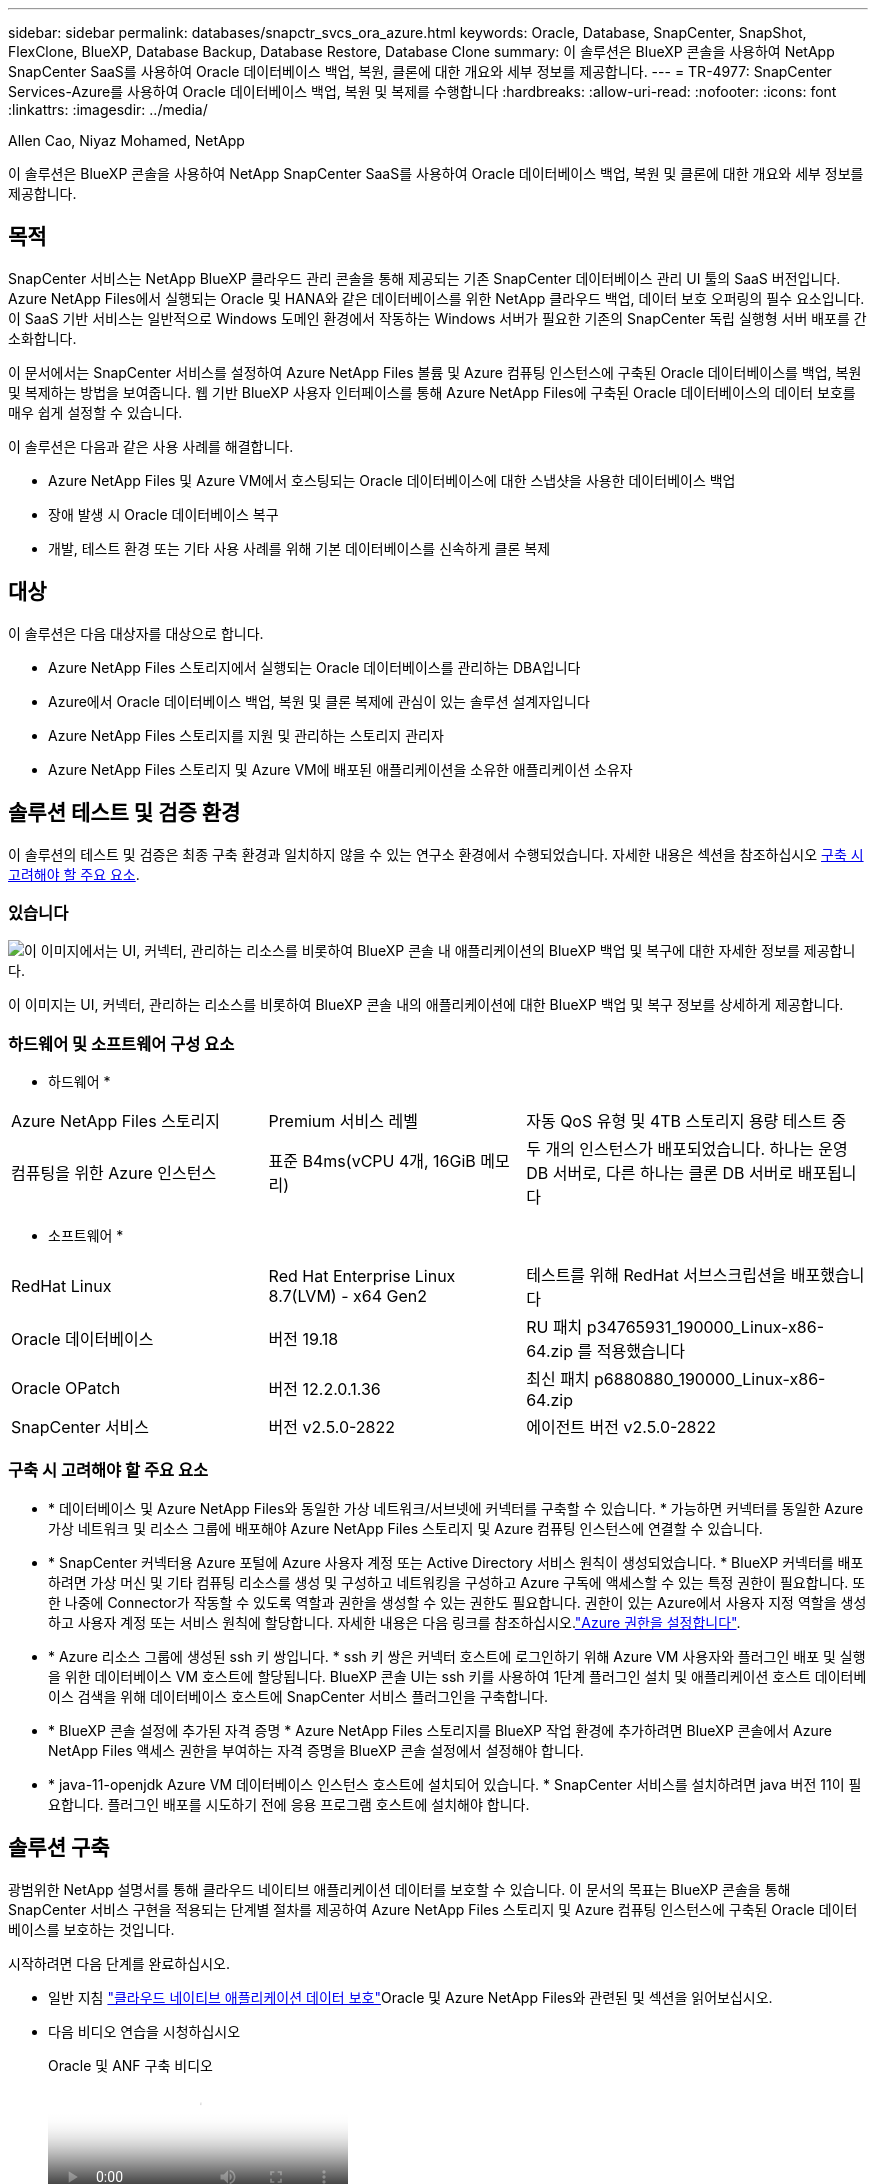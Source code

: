 ---
sidebar: sidebar 
permalink: databases/snapctr_svcs_ora_azure.html 
keywords: Oracle, Database, SnapCenter, SnapShot, FlexClone, BlueXP, Database Backup, Database Restore, Database Clone 
summary: 이 솔루션은 BlueXP 콘솔을 사용하여 NetApp SnapCenter SaaS를 사용하여 Oracle 데이터베이스 백업, 복원, 클론에 대한 개요와 세부 정보를 제공합니다. 
---
= TR-4977: SnapCenter Services-Azure를 사용하여 Oracle 데이터베이스 백업, 복원 및 복제를 수행합니다
:hardbreaks:
:allow-uri-read: 
:nofooter: 
:icons: font
:linkattrs: 
:imagesdir: ../media/


Allen Cao, Niyaz Mohamed, NetApp

[role="lead"]
이 솔루션은 BlueXP 콘솔을 사용하여 NetApp SnapCenter SaaS를 사용하여 Oracle 데이터베이스 백업, 복원 및 클론에 대한 개요와 세부 정보를 제공합니다.



== 목적

SnapCenter 서비스는 NetApp BlueXP 클라우드 관리 콘솔을 통해 제공되는 기존 SnapCenter 데이터베이스 관리 UI 툴의 SaaS 버전입니다. Azure NetApp Files에서 실행되는 Oracle 및 HANA와 같은 데이터베이스를 위한 NetApp 클라우드 백업, 데이터 보호 오퍼링의 필수 요소입니다. 이 SaaS 기반 서비스는 일반적으로 Windows 도메인 환경에서 작동하는 Windows 서버가 필요한 기존의 SnapCenter 독립 실행형 서버 배포를 간소화합니다.

이 문서에서는 SnapCenter 서비스를 설정하여 Azure NetApp Files 볼륨 및 Azure 컴퓨팅 인스턴스에 구축된 Oracle 데이터베이스를 백업, 복원 및 복제하는 방법을 보여줍니다. 웹 기반 BlueXP 사용자 인터페이스를 통해 Azure NetApp Files에 구축된 Oracle 데이터베이스의 데이터 보호를 매우 쉽게 설정할 수 있습니다.

이 솔루션은 다음과 같은 사용 사례를 해결합니다.

* Azure NetApp Files 및 Azure VM에서 호스팅되는 Oracle 데이터베이스에 대한 스냅샷을 사용한 데이터베이스 백업
* 장애 발생 시 Oracle 데이터베이스 복구
* 개발, 테스트 환경 또는 기타 사용 사례를 위해 기본 데이터베이스를 신속하게 클론 복제




== 대상

이 솔루션은 다음 대상자를 대상으로 합니다.

* Azure NetApp Files 스토리지에서 실행되는 Oracle 데이터베이스를 관리하는 DBA입니다
* Azure에서 Oracle 데이터베이스 백업, 복원 및 클론 복제에 관심이 있는 솔루션 설계자입니다
* Azure NetApp Files 스토리지를 지원 및 관리하는 스토리지 관리자
* Azure NetApp Files 스토리지 및 Azure VM에 배포된 애플리케이션을 소유한 애플리케이션 소유자




== 솔루션 테스트 및 검증 환경

이 솔루션의 테스트 및 검증은 최종 구축 환경과 일치하지 않을 수 있는 연구소 환경에서 수행되었습니다. 자세한 내용은 섹션을 참조하십시오 <<구축 시 고려해야 할 주요 요소>>.



=== 있습니다

image:snapctr_svcs_azure_architect.png["이 이미지에서는 UI, 커넥터, 관리하는 리소스를 비롯하여 BlueXP 콘솔 내 애플리케이션의 BlueXP 백업 및 복구에 대한 자세한 정보를 제공합니다."]

이 이미지는 UI, 커넥터, 관리하는 리소스를 비롯하여 BlueXP 콘솔 내의 애플리케이션에 대한 BlueXP 백업 및 복구 정보를 상세하게 제공합니다.



=== 하드웨어 및 소프트웨어 구성 요소

* 하드웨어 *

[cols="30%, 30%, 40%"]
|===


| Azure NetApp Files 스토리지 | Premium 서비스 레벨 | 자동 QoS 유형 및 4TB 스토리지 용량 테스트 중 


| 컴퓨팅을 위한 Azure 인스턴스 | 표준 B4ms(vCPU 4개, 16GiB 메모리) | 두 개의 인스턴스가 배포되었습니다. 하나는 운영 DB 서버로, 다른 하나는 클론 DB 서버로 배포됩니다 
|===
* 소프트웨어 *

[cols="30%, 30%, 40%"]
|===


| RedHat Linux | Red Hat Enterprise Linux 8.7(LVM) - x64 Gen2 | 테스트를 위해 RedHat 서브스크립션을 배포했습니다 


| Oracle 데이터베이스 | 버전 19.18 | RU 패치 p34765931_190000_Linux-x86-64.zip 를 적용했습니다 


| Oracle OPatch | 버전 12.2.0.1.36 | 최신 패치 p6880880_190000_Linux-x86-64.zip 


| SnapCenter 서비스 | 버전 v2.5.0-2822 | 에이전트 버전 v2.5.0-2822 
|===


=== 구축 시 고려해야 할 주요 요소

* * 데이터베이스 및 Azure NetApp Files와 동일한 가상 네트워크/서브넷에 커넥터를 구축할 수 있습니다. * 가능하면 커넥터를 동일한 Azure 가상 네트워크 및 리소스 그룹에 배포해야 Azure NetApp Files 스토리지 및 Azure 컴퓨팅 인스턴스에 연결할 수 있습니다.
* * SnapCenter 커넥터용 Azure 포털에 Azure 사용자 계정 또는 Active Directory 서비스 원칙이 생성되었습니다. * BlueXP 커넥터를 배포하려면 가상 머신 및 기타 컴퓨팅 리소스를 생성 및 구성하고 네트워킹을 구성하고 Azure 구독에 액세스할 수 있는 특정 권한이 필요합니다. 또한 나중에 Connector가 작동할 수 있도록 역할과 권한을 생성할 수 있는 권한도 필요합니다. 권한이 있는 Azure에서 사용자 지정 역할을 생성하고 사용자 계정 또는 서비스 원칙에 할당합니다. 자세한 내용은 다음 링크를 참조하십시오.link:https://docs.netapp.com/us-en/bluexp-setup-admin/task-set-up-permissions-azure.html#set-up-permissions-to-create-the-connector-from-bluexp["Azure 권한을 설정합니다"^].
* * Azure 리소스 그룹에 생성된 ssh 키 쌍입니다. * ssh 키 쌍은 커넥터 호스트에 로그인하기 위해 Azure VM 사용자와 플러그인 배포 및 실행을 위한 데이터베이스 VM 호스트에 할당됩니다. BlueXP 콘솔 UI는 ssh 키를 사용하여 1단계 플러그인 설치 및 애플리케이션 호스트 데이터베이스 검색을 위해 데이터베이스 호스트에 SnapCenter 서비스 플러그인을 구축합니다.
* * BlueXP 콘솔 설정에 추가된 자격 증명 * Azure NetApp Files 스토리지를 BlueXP 작업 환경에 추가하려면 BlueXP 콘솔에서 Azure NetApp Files 액세스 권한을 부여하는 자격 증명을 BlueXP 콘솔 설정에서 설정해야 합니다.
* * java-11-openjdk Azure VM 데이터베이스 인스턴스 호스트에 설치되어 있습니다. * SnapCenter 서비스를 설치하려면 java 버전 11이 필요합니다. 플러그인 배포를 시도하기 전에 응용 프로그램 호스트에 설치해야 합니다.




== 솔루션 구축

광범위한 NetApp 설명서를 통해 클라우드 네이티브 애플리케이션 데이터를 보호할 수 있습니다. 이 문서의 목표는 BlueXP 콘솔을 통해 SnapCenter 서비스 구현을 적용되는 단계별 절차를 제공하여 Azure NetApp Files 스토리지 및 Azure 컴퓨팅 인스턴스에 구축된 Oracle 데이터베이스를 보호하는 것입니다.

시작하려면 다음 단계를 완료하십시오.

*  일반 지침 link:https://docs.netapp.com/us-en/bluexp-backup-recovery/["클라우드 네이티브 애플리케이션 데이터 보호"^]Oracle 및 Azure NetApp Files와 관련된 및 섹션을 읽어보십시오.
* 다음 비디오 연습을 시청하십시오
+
.Oracle 및 ANF 구축 비디오
video::48adf2d8-3f5e-4ab3-b25c-b04a014635ac[panopto]




=== SnapCenter 서비스 구축을 위한 사전 요구 사항

[%collapsible%open]
====
배포에는 다음과 같은 사전 요구 사항이 필요합니다.

. Oracle 데이터베이스가 완벽하게 구축되고 실행되는 Azure VM 인스턴스의 운영 Oracle 데이터베이스 서버입니다.
. 하드웨어 구성 요소 섹션에 나와 있는 데이터베이스 스토리지 요구 사항을 충족할 수 있는 용량이 있는 Azure에 구축된 Azure NetApp Files 스토리지 서비스 용량 풀입니다.
. 개발/테스트 워크로드 또는 운영 Oracle 데이터베이스의 전체 데이터 세트가 필요한 사용 사례를 지원하기 위해 대체 호스트에 Oracle 데이터베이스 클론 복제를 테스트하는 데 사용할 수 있는 Azure VM 인스턴스의 보조 데이터베이스 서버입니다.
. Azure NetApp Files 및 Azure 컴퓨팅 인스턴스에서 Oracle 데이터베이스 구축에 대한 자세한 내용은 을 참조하십시오 link:azure_ora_nfile_usecase.html["Azure NetApp Files에서 Oracle 데이터베이스 구축 및 보호"^].


====


=== BlueXP 준비 과정

[%collapsible%open]
====
. 링크를 사용하십시오 link:https://console.bluexp.netapp.com/["NetApp BlueXP"] BlueXP 콘솔 액세스를 등록하려면
. Azure 사용자 계정 또는 Active Directory 서비스 원칙을 만들고 Azure 커넥터 배포를 위한 Azure 포털에서 역할에 대한 권한을 부여합니다.
. BlueXP를 설정하여 Azure 리소스를 관리하도록 설정하려면 BlueXP가 Azure Active Directory 서비스 주체의 세부 정보와 함께 BlueXP 자격 증명을 추가합니다. 이 서비스 기본 애플리케이션의 클라이언트 비밀(클라이언트 암호)인 Azure Active Directory(앱 클라이언트 ID)로 인증할 수 있습니다. 및 조직의 Active Directory ID(테넌트 ID)를 입력합니다.
. 또한 커넥터 프로비저닝 및 데이터베이스 플러그인 설치를 위해 Azure 가상 네트워크, 리소스 그룹, 보안 그룹, VM 액세스를 위한 SSH 키 등이 필요합니다.


====


=== SnapCenter 서비스용 커넥터를 배포합니다

[%collapsible%open]
====
. BlueXP 콘솔에 로그인합니다.
+
image:snapctr_svcs_connector_02-canvas.png["GUI에서 이 단계를 보여 주는 스크린샷"]

. 커넥터 * 드롭다운 화살표 및 * 커넥터 추가 * 를 클릭하여 커넥터 프로비저닝 워크플로를 시작합니다.
+
image:snapctr_svcs_connector_03-addc.png["GUI에서 이 단계를 보여 주는 스크린샷"]

. 클라우드 공급자를 선택합니다(이 경우 * Microsoft Azure *).
+
image:snapctr_svcs_connector_04-azure.png["GUI에서 이 단계를 보여 주는 스크린샷"]

. Azure 계정에 이미 설정된 경우 * 권한 *, * 인증 * 및 * 네트워킹 * 단계를 건너뜁니다. 그렇지 않은 경우 계속하기 전에 이러한 구성을 수행해야 합니다. 여기에서 이전 섹션에서 참조된 Azure 정책에 대한 사용 권한을 검색할 수도 있습니다."<<BlueXP 준비 과정>>있습니다."
+
image:snapctr_svcs_connector_05-azure.png["GUI에서 이 단계를 보여 주는 스크린샷"]

. 커넥터를 구성하려면 * 배포로 건너뛰기 * 를 클릭하십시오 * 가상 머신 인증 *. 커넥터 OS 인증을 위한 BlueXP 준비 과정에서 Azure 리소스 그룹에서 생성한 SSH 키 쌍을 추가합니다.
+
image:snapctr_svcs_connector_06-azure.png["GUI에서 이 단계를 보여 주는 스크린샷"]

. 커넥터 인스턴스의 이름을 입력하고 * 생성 * 을 선택하고 * 세부 정보 * 아래에서 기본 * 역할 이름 * 을 수락한 다음 Azure 계정 구독을 선택합니다.
+
image:snapctr_svcs_connector_07-azure.png["GUI에서 이 단계를 보여 주는 스크린샷"]

. 적절한 * VNet *, * Subnet * 로 네트워킹을 구성하고 * Public IP * 를 비활성화하되, Azure 환경에서 커넥터에 인터넷 액세스가 있는지 확인하십시오.
+
image:snapctr_svcs_connector_08-azure.png["GUI에서 이 단계를 보여 주는 스크린샷"]

. HTTP, HTTPS 및 SSH 액세스를 허용하는 커넥터에 대한 * 보안 그룹 * 을 구성합니다.
+
image:snapctr_svcs_connector_09-azure.png["GUI에서 이 단계를 보여 주는 스크린샷"]

. 요약 페이지를 검토하고 커넥터 생성을 시작하려면 * 추가 * 를 클릭합니다. 일반적으로 배포를 완료하는 데 약 10분이 소요됩니다. 완료되면 커넥터 인스턴스 VM이 Azure 포털에 나타납니다.
+
image:snapctr_svcs_connector_10-azure.png["GUI에서 이 단계를 보여 주는 스크린샷"]

. 커넥터가 배포되면 새로 만든 커넥터가 * 커넥터 * 드롭다운 아래에 나타납니다.
+
image:snapctr_svcs_connector_11-azure.png["GUI에서 이 단계를 보여 주는 스크린샷"]



====


=== Azure 리소스 액세스를 위한 BlueXP에서 자격 증명을 정의합니다

[%collapsible%open]
====
. BlueXP 콘솔 오른쪽 위의 설정 아이콘을 클릭하여 * 계정 자격 증명 * 페이지를 열고 * 자격 증명 추가 * 를 클릭하여 자격 증명 구성 워크플로우를 시작합니다.
+
image:snapctr_svcs_credential_01-azure.png["GUI에서 이 단계를 보여 주는 스크린샷"]

. 자격 증명 위치를 - * Microsoft Azure-BlueXP * 로 선택합니다.
+
image:snapctr_svcs_credential_02-azure.png["GUI에서 이 단계를 보여 주는 스크린샷"]

. 이전 BlueXP 온보딩 프로세스에서 수집되어야 하는 적절한 * 클라이언트 암호 *, * 클라이언트 ID * 및 * 테넌트 ID * 를 사용하여 Azure 자격 증명을 정의합니다.
+
image:snapctr_svcs_credential_03-azure.png["GUI에서 이 단계를 보여 주는 스크린샷"]

. 검토 및 * 추가 *. image:snapctr_svcs_credential_04-azure.png["GUI에서 이 단계를 보여 주는 스크린샷"]
. 마켓플레이스 구독 * 을 자격 증명과 연결해야 할 수도 있습니다. image:snapctr_svcs_credential_05-azure.png["GUI에서 이 단계를 보여 주는 스크린샷"]


====


=== SnapCenter 서비스 설정

[%collapsible%open]
====
Azure 자격 증명이 구성되어 있으면 이제 다음 절차에 따라 SnapCenter 서비스를 설정할 수 있습니다.

. Canvas 페이지로 돌아가 * 내 작업 환경 * 에서 * 작업 환경 추가 * 를 클릭하여 Azure에 배포된 Azure NetApp Files를 검색합니다.
+
image:snapctr_svcs_connector_11-azure.png["GUI에서 이 단계를 보여 주는 스크린샷"]

. 위치로 * Microsoft Azure * 를 선택하고 * 검색 * 을 클릭합니다.
+
image:snapctr_svcs_setup_02-azure.png["GUI에서 이 단계를 보여 주는 스크린샷"]

. 이름 * 작업 환경 * 을 입력하고 * 이전 섹션에서 만든 자격 증명 이름 * 을 선택한 다음 * 계속 * 을 클릭합니다.
+
image:snapctr_svcs_setup_03-azure.png["GUI에서 이 단계를 보여 주는 스크린샷"]

. BlueXP 콘솔이 * 내 작업 환경 * 으로 돌아가고 Azure에서 검색된 Azure NetApp Files가 이제 * Canvas * 에 표시됩니다.
+
image:snapctr_svcs_setup_04-azure.png["GUI에서 이 단계를 보여 주는 스크린샷"]

. Azure NetApp Files * 아이콘을 클릭한 다음 * 작업 환경 입력 * 을 클릭하여 Azure NetApp Files 스토리지에 구축된 Oracle 데이터베이스 볼륨을 확인합니다.
+
image:snapctr_svcs_setup_05-azure.png["GUI에서 이 단계를 보여 주는 스크린샷"]

. 콘솔의 왼쪽 사이드바에서 보호 아이콘 위로 마우스를 가져간 다음 * 보호 * > * 응용 프로그램 * 을 클릭하여 응용 프로그램 시작 페이지를 엽니다. 응용 프로그램 검색 * 을 클릭합니다.
+
image:snapctr_svcs_setup_09-azure.png["GUI에서 이 단계를 보여 주는 스크린샷"]

. 애플리케이션 소스 유형으로 * Cloud Native * 를 선택합니다.
+
image:snapctr_svcs_setup_10-azure.png["GUI에서 이 단계를 보여 주는 스크린샷"]

. 애플리케이션 유형으로 * Oracle * 을 선택하고 * 다음 * 을 클릭하여 호스트 세부 정보 페이지를 엽니다.
+
image:snapctr_svcs_setup_13-azure.png["GUI에서 이 단계를 보여 주는 스크린샷"]

. Using SSH * 를 선택하고 * IP 주소 *, * 커넥터 *, Azure VM 관리 * 사용자 이름 * 등의 Oracle Azure VM 세부 정보를 제공합니다(예: azureuser). Add SSH Private Key * 를 클릭하여 Oracle Azure VM을 구축하는 데 사용한 SSH 키 쌍을 붙여 넣습니다. 또한 지문을 확인하라는 메시지가 표시됩니다.
+
image:snapctr_svcs_setup_15-azure.png["GUI에서 이 단계를 보여 주는 스크린샷"] image:snapctr_svcs_setup_16-azure.png["GUI에서 이 단계를 보여 주는 스크린샷"]

. Oracle Azure VM에서 sudoer 액세스를 설정하려면 다음 * 구성 * 페이지로 이동하십시오.
+
image:snapctr_svcs_setup_17-azure.png["GUI에서 이 단계를 보여 주는 스크린샷"]

. 검토 후 * 애플리케이션 검색 * 을 클릭하여 Oracle Azure VM에 플러그인을 설치하고 한 번에 VM에서 Oracle 데이터베이스를 검색할 수 있습니다.
+
image:snapctr_svcs_setup_18-azure.png["GUI에서 이 단계를 보여 주는 스크린샷"]

. Azure VM에서 검색된 Oracle 데이터베이스가 * 애플리케이션 * 에 추가되고 * 애플리케이션 * 페이지에는 환경 내의 호스트 및 Oracle 데이터베이스 수가 나열됩니다. 데이터베이스 * 보호 상태 * 는 처음에 * 보호되지 않음 * 으로 표시됩니다.
+
image:snapctr_svcs_setup_19-azure.png["GUI에서 이 단계를 보여 주는 스크린샷"]



이것으로 Oracle용 SnapCenter 서비스의 초기 설정이 완료되었습니다. 이 문서의 다음 세 섹션에서는 Oracle 데이터베이스 백업, 복원 및 클론 작업에 대해 설명합니다.

====


=== Oracle 데이터베이스 백업

[%collapsible%open]
====
. Azure VM에서 당사의 테스트 Oracle 데이터베이스는 총 스토리지 용량이 약 1.6TiB인 3개의 볼륨으로 구성되어 있습니다. 이 크기는 이 크기의 데이터베이스의 스냅샷 백업, 복구 및 클론 생성 타이밍에 대한 컨텍스트를 제공합니다.


....
[oracle@acao-ora01 ~]$ df -h
Filesystem                 Size  Used Avail Use% Mounted on
devtmpfs                   7.9G     0  7.9G   0% /dev
tmpfs                      7.9G     0  7.9G   0% /dev/shm
tmpfs                      7.9G   17M  7.9G   1% /run
tmpfs                      7.9G     0  7.9G   0% /sys/fs/cgroup
/dev/mapper/rootvg-rootlv   40G   23G   15G  62% /
/dev/mapper/rootvg-usrlv   9.8G  1.6G  7.7G  18% /usr
/dev/sda2                  496M  115M  381M  24% /boot
/dev/mapper/rootvg-varlv   7.9G  787M  6.7G  11% /var
/dev/mapper/rootvg-homelv  976M  323M  586M  36% /home
/dev/mapper/rootvg-optlv   2.0G  9.6M  1.8G   1% /opt
/dev/mapper/rootvg-tmplv   2.0G   22M  1.8G   2% /tmp
/dev/sda1                  500M  6.8M  493M   2% /boot/efi
172.30.136.68:/ora01-u01   100G   23G   78G  23% /u01
172.30.136.68:/ora01-u03   500G  117G  384G  24% /u03
172.30.136.68:/ora01-u02  1000G  804G  197G  81% /u02
tmpfs                      1.6G     0  1.6G   0% /run/user/1000
[oracle@acao-ora01 ~]$
....
. 데이터베이스를 보호하려면 데이터베이스 * 보호 상태 * 옆에 있는 점 3개를 클릭한 다음 * 정책 할당 * 을 클릭하여 Oracle 데이터베이스에 적용할 수 있는 기본 사전 로드 또는 사용자 정의 데이터베이스 보호 정책을 봅니다. Settings * - * Policies * 아래에서 사용자 지정된 백업 빈도와 백업 데이터 보존 기간을 사용하여 고유한 정책을 만들 수 있습니다.
+
image:snapctr_svcs_bkup_01-azure.png["GUI에서 이 단계를 보여 주는 스크린샷"]

. 정책 구성에 만족하면 데이터베이스를 보호하기 위해 선택한 정책을 * 할당 * 할 수 있습니다.
+
image:snapctr_svcs_bkup_02-azure.png["GUI에서 이 단계를 보여 주는 스크린샷"]

. 정책이 적용되면 데이터베이스 보호 상태가 녹색 확인 표시와 함께 * Protected * 로 변경됩니다. BlueXP는 정의된 일정에 따라 스냅샷 백업을 실행합니다. 또한 아래 그림과 같이 3점 드롭다운 메뉴에서 * On-Demand Backup * 을 사용할 수 있습니다.
+
image:snapctr_svcs_bkup_03-azure.png["GUI에서 이 단계를 보여 주는 스크린샷"]

. 작업 모니터링 * 탭에서 백업 작업 세부 정보를 볼 수 있습니다. 이 테스트 결과에 따르면 Oracle 데이터베이스 백업에는 약 1.6TiB가 걸린 것으로 나타났습니다.
+
image:snapctr_svcs_bkup_04-azure.png["GUI에서 이 단계를 보여 주는 스크린샷"]

. 3점 드롭다운 메뉴 * 세부 정보 보기 * 에서 스냅샷 백업에서 생성된 백업 세트를 볼 수 있습니다.
+
image:snapctr_svcs_bkup_05-azure.png["GUI에서 이 단계를 보여 주는 스크린샷"]

. 데이터베이스 백업 세부 정보에는 * 백업 이름 *, * 백업 유형 *, * SCN *, * RMAN 카탈로그 * 및 * 백업 시간 * 이 포함됩니다. 백업 세트에는 각각 데이터 볼륨과 로그 볼륨에 대한 애플리케이션 정합성이 보장되는 스냅샷이 포함됩니다. 로그 볼륨 스냅숏은 데이터베이스 데이터 볼륨 스냅숏 직후 발생합니다. 백업 목록에서 특정 백업을 찾는 경우 필터를 적용할 수 있습니다.
+
image:snapctr_svcs_bkup_06-azure.png["GUI에서 이 단계를 보여 주는 스크린샷"]



====


=== Oracle 데이터베이스 복원 및 복구

[%collapsible%open]
====
. 데이터베이스 복원의 경우 * 응용 프로그램 * 에서 복원할 특정 데이터베이스에 대한 세 개의 점 드롭다운 메뉴를 클릭한 다음 * 복원 * 을 클릭하여 데이터베이스 복원 및 복구 워크플로우를 시작합니다.
+
image:snapctr_svcs_restore_01-azure.png["GUI에서 이 단계를 보여 주는 스크린샷"]

. 타임 스탬프별 * 복원 지점 * 을 선택합니다. 목록의 각 타임스탬프는 사용 가능한 데이터베이스 백업 세트를 나타냅니다.
+
image:snapctr_svcs_restore_02-azure.png["GUI에서 이 단계를 보여 주는 스크린샷"]

. Oracle 데이터베이스를 원래 위치 * 로 복원 및 복구하려면 * 복원 위치 * 를 선택하십시오.
+
image:snapctr_svcs_restore_03-azure.png["GUI에서 이 단계를 보여 주는 스크린샷"]

. 복원 범위 * 및 * 복구 범위 * 를 정의합니다. 모든 로그는 현재 로그를 포함하여 최신 상태의 전체 복구를 의미합니다.
+
image:snapctr_svcs_restore_04-azure.png["GUI에서 이 단계를 보여 주는 스크린샷"]

. 데이터베이스 복원 및 복구를 시작하려면 * 복원 * 을 검토하십시오.
+
image:snapctr_svcs_restore_05-azure.png["GUI에서 이 단계를 보여 주는 스크린샷"]

. Job Monitoring * 탭에서 전체 데이터베이스 복원 및 복구를 최신 상태로 실행하는 데 2분이 걸렸음을 확인했습니다.
+
image:snapctr_svcs_restore_06-azure.png["GUI에서 이 단계를 보여 주는 스크린샷"]



====


=== Oracle 데이터베이스 클론

[%collapsible%open]
====
데이터베이스 클론 절차는 복원과 유사하지만 동일한 Oracle 소프트웨어 스택이 사전 설치 및 구성되어 있는 대체 Azure VM과 유사합니다.


NOTE: Azure NetApp 파일 스토리지에 클론 복제된 데이터베이스를 클론 복제할 기본 데이터베이스와 동일한 크기의 충분한 용량이 있는지 확인합니다. 대체 Azure VM이 * 애플리케이션 * 에 추가되었습니다.

. 응용 프로그램*에서 복제할 특정 데이터베이스에 대한 세 개의 점 드롭다운 메뉴를 클릭한 다음 * 복원 * 을 클릭하여 클론 워크플로를 시작합니다.
+
image:snapctr_svcs_restore_01-azure.png["입력/출력 대화 상자 또는 작성된 내용을 표시하는 그림"]

. 복원 지점 * 을 선택하고 * 대체 위치로 복원 * 을 선택합니다.
+
image:snapctr_svcs_clone_01-azure.png["입력/출력 대화 상자 또는 작성된 내용을 표시하는 그림"]

. 다음 * 구성 * 페이지에서 대체 * 호스트 *, 새 데이터베이스 * SID * 및 * Oracle Home * 을 대체 Azure VM에 구성된 대로 설정합니다.
+
image:snapctr_svcs_clone_02-azure.png["입력/출력 대화 상자 또는 작성된 내용을 표시하는 그림"]

. Review * General * 페이지에는 SID, 대체 호스트, 데이터 파일 위치, 복구 범위 등과 같은 복제된 데이터베이스의 세부 정보가 표시됩니다
+
image:snapctr_svcs_clone_03-azure.png["입력/출력 대화 상자 또는 작성된 내용을 표시하는 그림"]

. review * Database parameters * 페이지에는 복제된 데이터베이스 구성 및 일부 데이터베이스 매개 변수 설정에 대한 세부 정보가 표시됩니다.
+
image:snapctr_svcs_clone_04-azure.png["입력/출력 대화 상자 또는 작성된 내용을 표시하는 그림"]

. Job Monitoring * 탭에서 클론 작업 상태를 모니터링하면 1.6TiB Oracle 데이터베이스를 복제하는 데 8분이 걸린다는 것을 확인했습니다.
+
image:snapctr_svcs_clone_05-azure.png["입력/출력 대화 상자 또는 작성된 내용을 표시하는 그림"]

. 클론 복제된 데이터베이스가 BlueXP에 즉시 등록되었음을 나타내는 BlueXP * 애플리케이션 * 페이지에서 클론 복제된 데이터베이스를 검증합니다.
+
image:snapctr_svcs_clone_06-azure.png["입력/출력 대화 상자 또는 작성된 내용을 표시하는 그림"]

. 복제된 데이터베이스가 예상대로 실행 중임을 나타내는 Oracle Azure VM에서 복제된 데이터베이스를 검증합니다.
+
image:snapctr_svcs_clone_07-azure.png["입력/출력 대화 상자 또는 작성된 내용을 표시하는 그림"]



이것으로 SnapCenter Service를 사용하는 NetApp BlueXP 콘솔을 통해 Azure에서 Oracle 데이터베이스 백업, 복원 및 클론 복제에 대한 데모를 마칩니다.

====


== 추가 정보

이 문서에 설명된 정보에 대해 자세히 알아보려면 다음 문서 및/또는 웹 사이트를 검토하십시오.

* BlueXP 설정 및 관리
+
link:https://docs.netapp.com/us-en/cloud-manager-setup-admin/index.html["https://docs.netapp.com/us-en/cloud-manager-setup-admin/index.html"^]

* BlueXP 백업 및 복구 설명서
+
link:https://docs.netapp.com/us-en/cloud-manager-backup-restore/index.html["https://docs.netapp.com/us-en/cloud-manager-backup-restore/index.html"^]

* Azure NetApp Files
+
link:https://azure.microsoft.com/en-us/products/netapp["https://azure.microsoft.com/en-us/products/netapp"^]

* Azure와 함께 시작하십시오
+
link:https://azure.microsoft.com/en-us/get-started/["https://azure.microsoft.com/en-us/get-started/"^]



